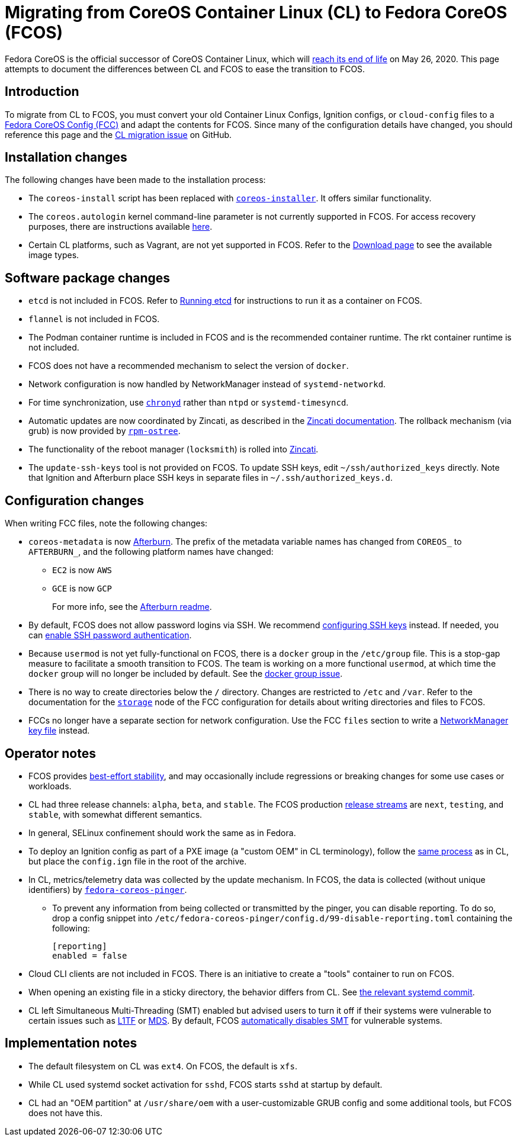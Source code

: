 :experimental:
= Migrating from CoreOS Container Linux (CL) to Fedora CoreOS (FCOS)

Fedora CoreOS is the official successor of CoreOS Container Linux, which will https://coreos.com/os/eol/[reach its end of life] on May 26, 2020. This page attempts to document the differences between CL and FCOS to ease the transition to FCOS.

:toc:

== Introduction

To migrate from CL to FCOS, you must convert your old Container Linux Configs, Ignition configs, or `cloud-config` files to a xref:fcct-config.adoc[Fedora CoreOS Config (FCC)] and adapt the contents for FCOS. Since many of the configuration details have changed, you should reference this page and the https://github.com/coreos/fedora-coreos-tracker/issues/159[CL migration issue] on GitHub.

== Installation changes

The following changes have been made to the installation process:

* The `coreos-install` script has been replaced with https://github.com/coreos/coreos-installer[`coreos-installer`]. It offers similar functionality.
* The `coreos.autologin` kernel command-line parameter is not currently supported in FCOS. For access recovery purposes, there are instructions available xref:access-recovery.adoc[here].
* Certain CL platforms, such as Vagrant, are not yet supported in FCOS. Refer to the https://getfedora.org/coreos/download/[Download page] to see the available image types.

== Software package changes

* `etcd` is not included in FCOS. Refer to xref:running-containers.adoc#running-etcd[Running etcd] for instructions to run it as a container on FCOS.
* `flannel` is not included in FCOS.
* The Podman container runtime is included in FCOS and is the recommended container runtime. The rkt container runtime is not included.
* FCOS does not have a recommended mechanism to select the version of `docker`.
* Network configuration is now handled by NetworkManager instead of `systemd-networkd`.
* For time synchronization, use https://docs.fedoraproject.org/en-US/fedora/rawhide/system-administrators-guide/servers/Configuring_NTP_Using_the_chrony_Suite/[`chronyd`] rather than `ntpd` or `systemd-timesyncd`.
* Automatic updates are now coordinated by Zincati, as described in the https://github.com/coreos/zincati/blob/master/docs/usage/auto-updates.md[Zincati documentation]. The rollback mechanism (via grub) is now provided by https://github.com/coreos/rpm-ostree/blob/master/README.md[`rpm-ostree`].
* The functionality of the reboot manager (`locksmith`) is rolled into https://github.com/coreos/zincati/blob/master/README.md[Zincati].
* The `update-ssh-keys` tool is not provided on FCOS. To update SSH keys, edit `~/ssh/authorized_keys` directly. Note that Ignition and Afterburn place SSH keys in separate files in `~/.ssh/authorized_keys.d`.

== Configuration changes

When writing FCC files, note the following changes:

* `coreos-metadata` is now https://github.com/coreos/afterburn/blob/master/README.md[Afterburn]. The prefix of the metadata variable names has changed from `COREOS_` to `AFTERBURN_`, and the following platform names have changed:
** `EC2` is now `AWS`
** `GCE` is now `GCP`
+
For more info, see the https://github.com/coreos/afterburn/blob/master/README.md[Afterburn readme].

* By default, FCOS does not allow password logins via SSH. We recommend xref:authentication.adoc#using-an-ssh-key[configuring SSH keys] instead. If needed, you can xref:authentication.adoc#enabling-ssh-password-authentication[enable SSH password authentication].
* Because `usermod` is not yet fully-functional on FCOS, there is a `docker` group in the `/etc/group` file. This is a stop-gap measure to facilitate a smooth transition to FCOS. The team is working on a more functional `usermod`, at which time the `docker` group will no longer be included by default. See the https://github.com/coreos/fedora-coreos-tracker/issues/2[docker group issue].
* There is no way to create directories below the `/` directory. Changes are restricted to `/etc` and `/var`. Refer to the documentation for the xref:ign-storage.adoc[`storage`] node of the FCC configuration for details about writing directories and files to FCOS.
* FCCs no longer have a separate section for network configuration. Use the FCC `files` section to write a https://developer.gnome.org/NetworkManager/stable/nm-settings-keyfile.html[NetworkManager key file] instead.

== Operator notes

* FCOS provides https://fedoramagazine.org/fedora-coreos-out-of-preview/[best-effort stability], and may occasionally include regressions or breaking changes for some use cases or workloads.
* CL had three release channels: `alpha`, `beta`, and `stable`. The FCOS production https://github.com/coreos/fedora-coreos-tracker/blob/master/Design.md#release-streams[release streams] are `next`, `testing`, and `stable`, with somewhat different semantics.
* In general, SELinux confinement should work the same as in Fedora.
* To deploy an Ignition config as part of a PXE image (a "custom OEM" in CL terminology), follow the https://coreos.com/os/docs/latest/booting-with-pxe.html#adding-a-custom-oem[same process] as in CL, but place the `config.ign` file in the root of the archive.
* In CL, metrics/telemetry data was collected by the update mechanism. In FCOS, the data is collected (without unique identifiers) by https://github.com/coreos/fedora-coreos-pinger[`fedora-coreos-pinger`].
** To prevent any information from being collected or transmitted by the pinger, you can disable reporting. To do so, drop a config snippet into `/etc/fedora-coreos-pinger/config.d/99-disable-reporting.toml` containing the following:
+
[source]
----
[reporting]
enabled = false
----
* Cloud CLI clients are not included in FCOS. There is an initiative to create a "tools" container to run on FCOS.
* When opening an existing file in a sticky directory, the behavior differs from CL. See https://github.com/systemd/systemd/commit/2732587540035227fe59e4b64b60127352611b35[the relevant systemd commit].
* CL left Simultaneous Multi-Threading (SMT) enabled but advised users to turn it off if their systems were vulnerable to certain issues such as https://www.kernel.org/doc/html/latest/admin-guide/hw-vuln/l1tf.html[L1TF] or https://www.kernel.org/doc/html/latest/admin-guide/hw-vuln/mds.html[MDS]. By default, FCOS https://github.com/coreos/fedora-coreos-tracker/blob/master/Design.md#automatically-disable-smt-when-needed-to-address-vulnerabilities[automatically disables SMT] for vulnerable systems.

== Implementation notes
//* Partition layout differences. CL is at https://coreos.com/os/docs/latest/sdk-disk-partitions.html. I can't make heads or tails of the results of the discussions in https://github.com/coreos/fedora-coreos-tracker/issues/94.
* The default filesystem on CL was `ext4`. On FCOS, the default is `xfs`.
* While CL used systemd socket activation for `sshd`, FCOS starts `sshd` at startup by default.
* CL had an "OEM partition" at `/usr/share/oem` with a user-customizable GRUB config and some additional tools, but FCOS does not have this.
//* Filesystem resizing differences. Need more info on FCOS side.

